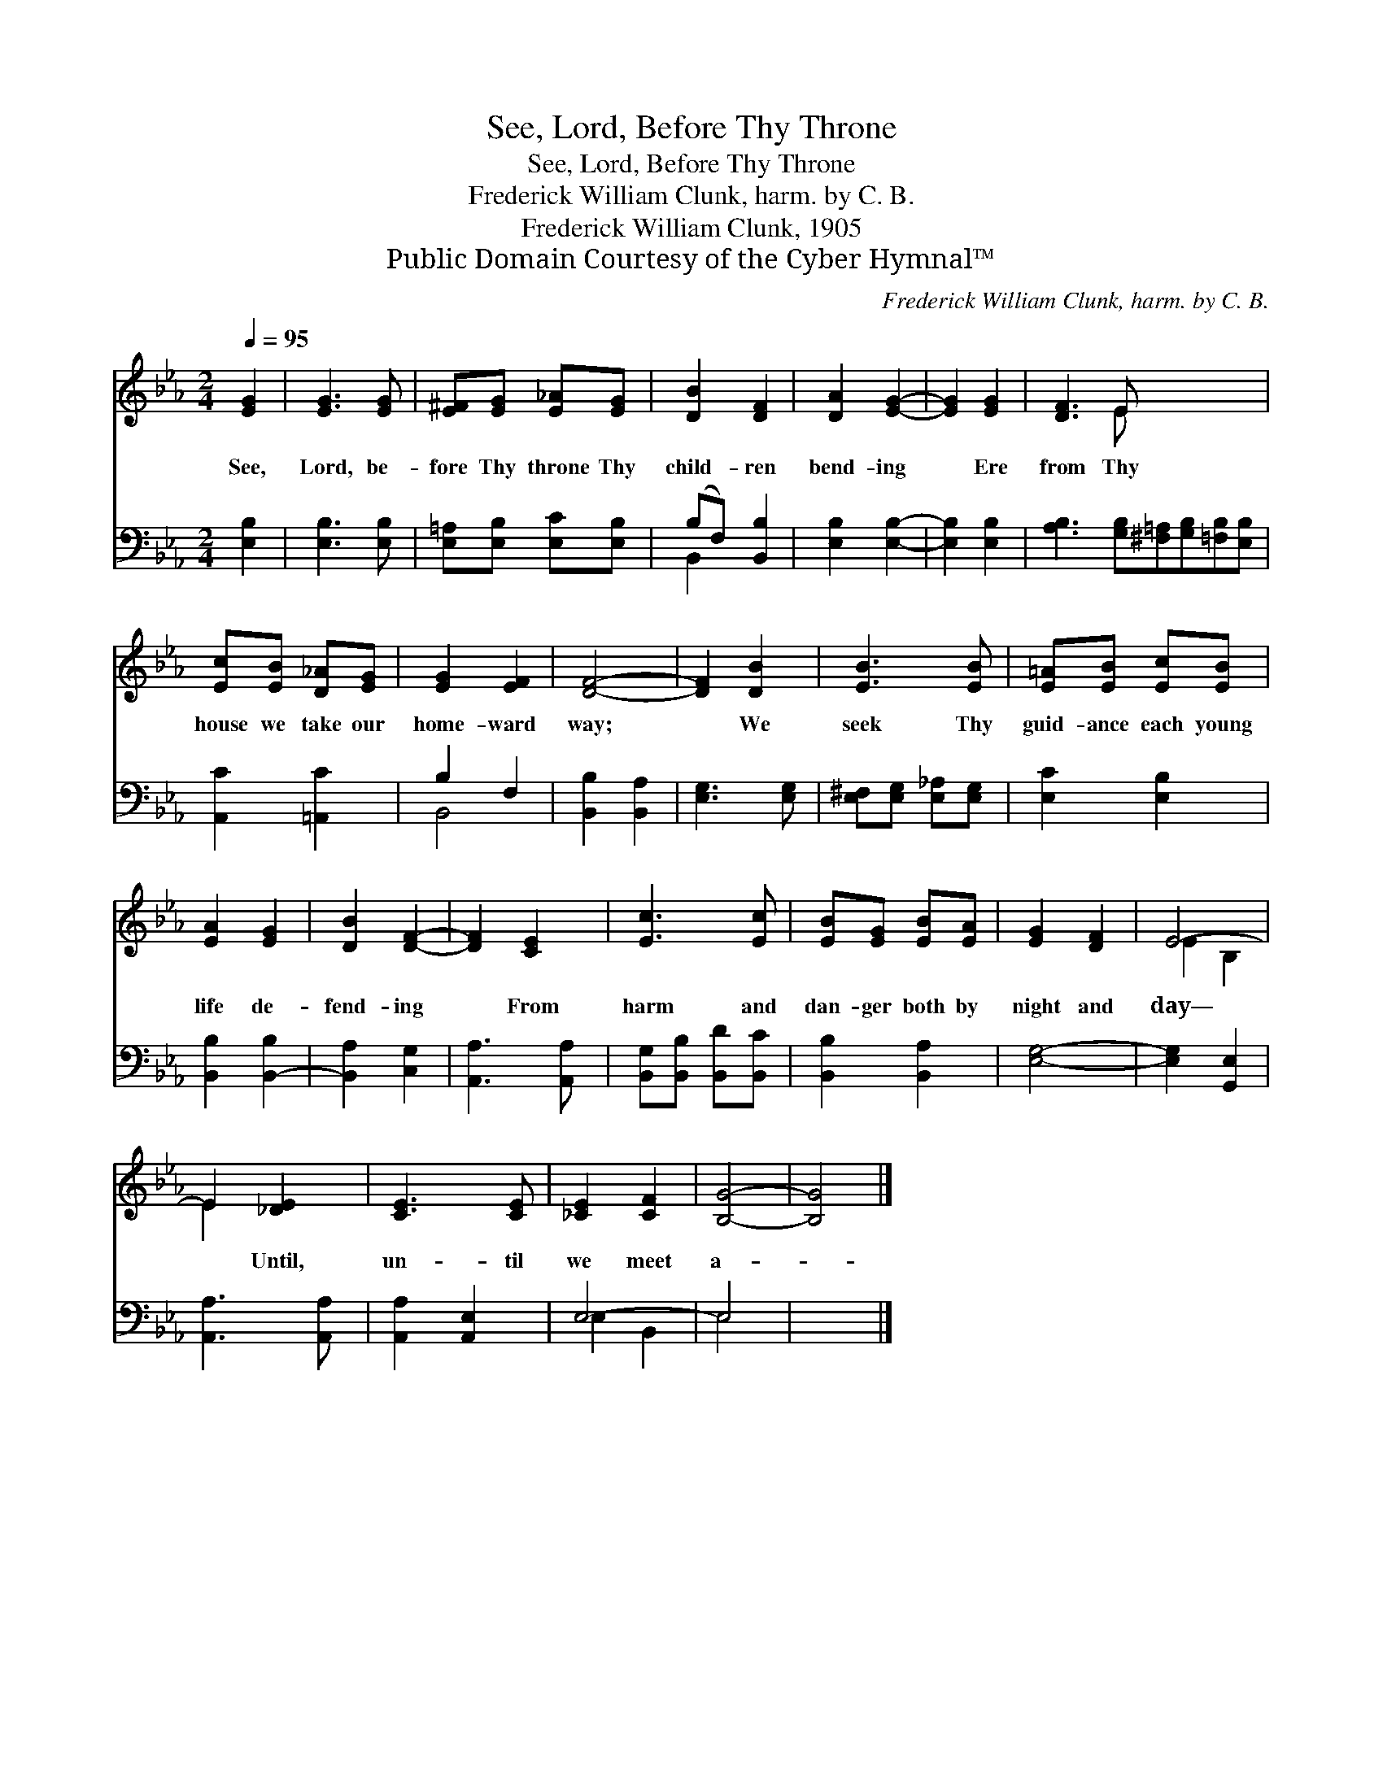 X:1
T:See, Lord, Before Thy Throne
T:See, Lord, Before Thy Throne
T:Frederick William Clunk, harm. by C. B.
T:Frederick William Clunk, 1905
T:Public Domain Courtesy of the Cyber Hymnal™
C:Frederick William Clunk, harm. by C. B.
Z:Public Domain
Z:Courtesy of the Cyber Hymnal™
%%score ( 1 2 ) ( 3 4 )
L:1/8
Q:1/4=95
M:2/4
K:Eb
V:1 treble 
V:2 treble 
V:3 bass 
V:4 bass 
V:1
 [EG]2 | [EG]3 [EG] | [E^F][EG] [E_A][EG] | [DB]2 [DF]2 | [DA]2 [EG]2- | [EG]2 [EG]2 | [DF]3 E x4 | %7
w: See,|Lord, be-|fore Thy throne Thy|child- ren|bend- ing|* Ere|from Thy|
 [Ec][EB] [D_A][EG] | [EG]2 [EF]2 | [DF]4- | [DF]2 [DB]2 | [EB]3 [EB] | [E=A][EB] [Ec][EB] | %13
w: house we take our|home- ward|way;|* We|seek Thy|guid- ance each young|
 [EA]2 [EG]2 | [DB]2 [DF]2- | [DF]2 [CE]2 | [Ec]3 [Ec] | [EB][EG] [EB][EA] | [EG]2 [DF]2 | E4- | %20
w: life de-|fend- ing|* From|harm and|dan- ger both by|night and|day—|
 E2 [_DE]2 | [CE]3 [CE] | [_CE]2 [CF]2 | [B,G]4- | [B,G]4 |] %25
w: * Until,|un- til|we meet|a-||
V:2
 x2 | x4 | x4 | x4 | x4 | x4 | x3 E x4 | x4 | x4 | x4 | x4 | x4 | x4 | x4 | x4 | x4 | x4 | x4 | %18
 x4 | E2 B,2 | E2 x2 | x4 | x4 | x4 | x4 |] %25
V:3
 [E,B,]2 | [E,B,]3 [E,B,] | [E,=A,][E,B,] [E,C][E,B,] | (B,F,) [B,,B,]2 | [E,B,]2 [E,B,]2- | %5
 [E,B,]2 [E,B,]2 | [A,B,]3 [G,B,][^F,=A,][G,B,][=F,B,][E,B,] | [A,,C]2 [=A,,C]2 | B,2 F,2 | %9
 [B,,B,]2 [B,,A,]2 | [E,G,]3 [E,G,] | [E,^F,][E,G,] [E,_A,][E,G,] | [E,C]2 [E,B,]2 | %13
 [B,,B,]2 [B,,-B,]2 | [B,,A,]2 [C,G,]2 | [A,,A,]3 [A,,A,] | [B,,G,][B,,B,] [B,,D][B,,C] | %17
 [B,,B,]2 [B,,A,]2 | [E,G,]4- | [E,G,]2 [G,,E,]2 | [A,,A,]3 [A,,A,] | [A,,A,]2 [A,,E,]2 | E,4- | %23
 E,4 | x4 |] %25
V:4
 x2 | x4 | x4 | B,,2 x2 | x4 | x4 | x8 | x4 | B,,4- | x4 | x4 | x4 | x4 | x4 | x4 | x4 | x4 | x4 | %18
 x4 | x4 | x4 | x4 | E,2 B,,2 | E,4 | x4 |] %25

